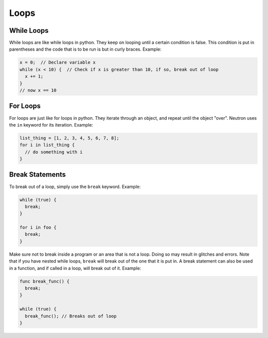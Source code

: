 Loops
=====
While Loops
-----------
While loops are like while loops in python. They keep on looping until a certain condition is false. This condition is put in parentheses and the code that is to be run is but in curly braces. Example:

.. code-block:: neutron

  x = 0;  // Declare variable x
  while (x < 10) {  // Check if x is greater than 10, if so, break out of loop
    x += 1;
  }
  // now x == 10

For Loops
---------
For loops are just like for loops in python. They iterate through an object, and repeat until the object "over". Neutron uses the ``in`` keyword for its iteration. Example:

.. code-block:: neutron

  list_thing = [1, 2, 3, 4, 5, 6, 7, 8];
  for i in list_thing {
    // do something with i
  }

Break Statements
----------------
To break out of a loop, simply use the ``break`` keyword. Example:

.. code-block:: neutron

  while (true) {
    break;
  }

  for i in foo {
    break;
  }

Make sure not to break inside a program or an area that is not a loop. Doing so may result in glitches and errors. Note that if you have nested while loops, ``break`` will break out of the one that it is put in.
A break statement can also be used in a function, and if called in a loop, will break out of it. Example:

.. code-block:: neutron

  func break_func() {
    break;
  }

  while (true) {
    break_func(); // Breaks out of loop
  }
